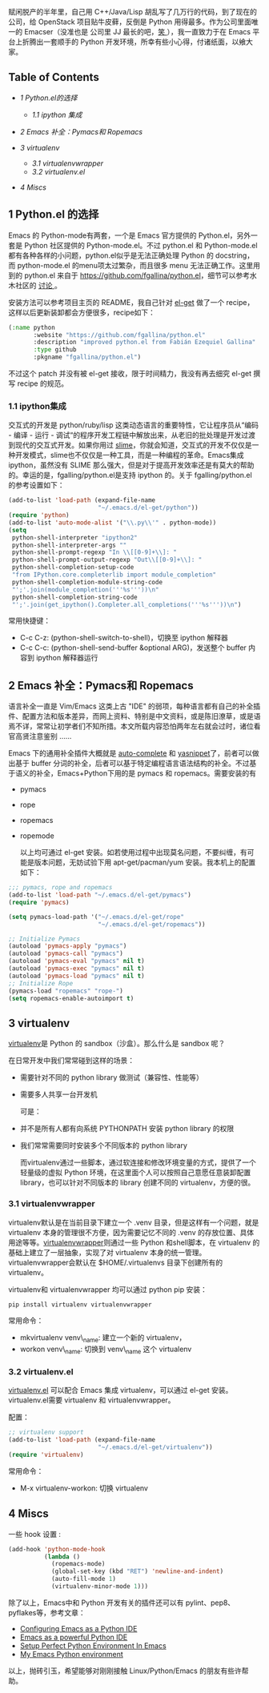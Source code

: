 赋闲脱产的半年里，自己用  C++/Java/Lisp 胡乱写了几万行的代码，到了现在的公司，给 OpenStack 项目贴牛皮藓，反倒是 Python 用得最多。作为公司里面唯一的 Emacser（没准也是 
 公司里 JJ 最长的吧，[[http://www.douban.com/note/232209060/][笑 ]]），我一直致力于在 Emacs 平台上折腾出一套顺手的 Python 开发环境，所幸有些小心得，付诸纸面，以飨大家。

<<table-of-contents>>
** Table of Contents
<<text-table-of-contents>>

- [[sec-1][1 Python.el的选择  ]]

   -  [[sec-1-1][1.1 ipython 集成  ]]

- [[sec-2][2 Emacs 补全：Pymacs和  Ropemacs]]
- [[sec-3][3 virtualenv]]

   -  [[sec-3-1][3.1 virtualenvwrapper]]
   -  [[sec-3-2][3.2 virtualenv.el]]

- [[sec-4][4 Miscs]]

#+BEGIN_HTML
  <div id="outline-container-1" class="outline-2">
#+END_HTML

** 1 Python.el 的选择  
#+BEGIN_HTML
  <div id="text-1" class="outline-text-2">
#+END_HTML

Emacs 的 Python-mode有两套，一个是 Emacs 官方提供的 Python.el，另外一套是 Python 社区提供的 Python-mode.el。不过  python.el 和 Python-mode.el都有各种各样的小问题，python.el似乎是无法正确处理 Python 的 docstring，而  python-mode.el 的menu项太过繁杂，而且很多 menu 无法正确工作。这里用到的  python.el 来自于 [[https://github.com/fgallina/python.el]]，细节可以参考水木社区的  [[http://ar.newsmth.net/thread-4c0bb9b270679d-1.html][ 讨论 ]]。

安装方法可以参考项目主页的 README，我自己针对  [[https://github.com/dimitri/el-get][el-get]] 做了一个 recipe，这样以后更新装卸都会方便很多，recipe如下：

#+BEGIN_SRC lisp
    (:name python
           :website "https://github.com/fgallina/python.el"
           :description "improved python.el from Fabián Ezequiel Gallina"
           :type github
           :pkgname "fgallina/python.el")
#+END_SRC

不过这个 patch 并没有被  el-get 接收，限于时间精力，我没有再去细究  el-get 撰写 recipe 的规范。

#+BEGIN_HTML
  </div>
#+END_HTML

#+BEGIN_HTML
  <div id="outline-container-1-1" class="outline-3">
#+END_HTML

*** 1.1 ipython集成  
#+BEGIN_HTML
  <div id="text-1-1" class="outline-text-3">
#+END_HTML

 交互式的开发是  python/ruby/lisp 这类动态语言的重要特性，它让程序员从“编码  - 编译  - 运行  - 调试“的程序开发工程链中解放出来，从老旧的批处理是开发过渡到现代的交互式开发。如果你用过 [[http://v.youku.com/v_show/id_XMjYxNjM4MDQ0.html][slime]]，你就会知道，交互式的开发不仅仅是一种开发模式，slime也不仅仅是一种工具，而是一种编程的革命。Emacs集成 ipython，虽然没有 SLIME 那么强大，但是对于提高开发效率还是有莫大的帮助的。幸运的是，fgalling/python.el是支持 ipython 的。关于  fgalling/python.el 的参考设置如下：

#+BEGIN_SRC lisp
    (add-to-list 'load-path (expand-file-name                                                                        
                             "~/.emacs.d/el-get/python"))                                                            
    (require 'python)                                                                                                
    (add-to-list 'auto-mode-alist '("\\.py\\'" . python-mode))                                                       
    (setq                                                                                                            
     python-shell-interpreter "ipython2"                                                                             
     python-shell-interpreter-args ""                                                                                
     python-shell-prompt-regexp "In \\[[0-9]+\\]: "                                                                  
     python-shell-prompt-output-regexp "Out\\[[0-9]+\\]: "                                                           
     python-shell-completion-setup-code                                                                              
     "from IPython.core.completerlib import module_completion"                                                       
     python-shell-completion-module-string-code                                                                      
     "';'.join(module_completion('''%s'''))\n"                                                                       
     python-shell-completion-string-code                                                                             
     "';'.join(get_ipython().Completer.all_completions('''%s'''))\n")
#+END_SRC

常用快捷键：

- C-c C-z: (python-shell-switch-to-shell)，切换至 ipython 解释器 
- C-c C-c: (python-shell-send-buffer &optional
   ARG)，发送整个 buffer 内容到 ipython 解释器运行  

#+BEGIN_HTML
  </div>
#+END_HTML

#+BEGIN_HTML
  </div>
#+END_HTML

#+BEGIN_HTML
  </div>
#+END_HTML

#+BEGIN_HTML
  <div id="outline-container-2" class="outline-2">
#+END_HTML

** 2 Emacs 补全：Pymacs和  Ropemacs
#+BEGIN_HTML
  <div id="text-2" class="outline-text-2">
#+END_HTML

 语言补全一直是  Vim/Emacs 这类上古  "IDE" 的弱项，每种语言都有自己的补全插件、配置方法和版本差异，而网上资料、特别是中文资料，或是陈旧潦草，或是语焉不详，常常让初学者们不知所措。本文所载内容恐怕两年左右就会过时，诸位看官高贤注意鉴别  ......

Emacs 下的通用补全插件大概就是  [[http://cx4a.org/software/auto-complete][auto-complete]] 和 [[http://capitaomorte.github.com/yasnippet/][yasnippet]]了，前者可以做出基于 buffer 分词的补全，后者可以基于特定编程语言语法结构的补全。不过基于语义的补全，Emacs+Python下用的是 pymacs 和 ropemacs。需要安装的有  

- pymacs
- rope
- ropemacs
- ropemode

 以上均可通过  el-get 安装。如若使用过程中出现莫名问题，不要纠缠，有可能是版本问题，无妨试验下用  apt-get/pacman/yum 安装。我本机上的配置如下：

#+BEGIN_SRC lisp
    ;;; pymacs, rope and ropemacs
    (add-to-list 'load-path "~/.emacs.d/el-get/pymacs")
    (require 'pymacs)

    (setq pymacs-load-path '("~/.emacs.d/el-get/rope"
                             "~/.emacs.d/el-get/ropemacs"))

    ;; Initialize Pymacs
    (autoload 'pymacs-apply "pymacs")
    (autoload 'pymacs-call "pymacs")
    (autoload 'pymacs-eval "pymacs" nil t)
    (autoload 'pymacs-exec "pymacs" nil t)
    (autoload 'pymacs-load "pymacs" nil t)
    ;; Initialize Rope                                                                                             
    (pymacs-load "ropemacs" "rope-")
    (setq ropemacs-enable-autoimport t)
#+END_SRC

#+BEGIN_HTML
  </div>
#+END_HTML

#+BEGIN_HTML
  </div>
#+END_HTML

#+BEGIN_HTML
  <div id="outline-container-3" class="outline-2">
#+END_HTML

** 3 virtualenv
#+BEGIN_HTML
  <div id="text-3" class="outline-text-2">
#+END_HTML

[[http://www.virtualenv.org/en/latest/index.html][virtualenv]]是 Python 的 sandbox（沙盒）。那么什么是 sandbox 呢？

在日常开发中我们常常碰到这样的场景：

- 需要针对不同的 python library 做测试（兼容性、性能等）
- 需要多人共享一台开发机 

 可是：

- 并不是所有人都有向系统 PYTHONPATH 安装 python library 的权限  
-  我们常常需要同时安装多个不同版本的 python library

 而virtualenv通过一些脚本，通过软连接和修改环境变量的方式，提供了一个轻量级的虚拟 Python 环境，在这里面个人可以按照自己意愿任意装卸配置 library，也可以针对不同版本的 library 创建不同的 virtualenv，方便的很。

#+BEGIN_HTML
  </div>
#+END_HTML

#+BEGIN_HTML
  <div id="outline-container-3-1" class="outline-3">
#+END_HTML

*** 3.1 virtualenvwrapper
#+BEGIN_HTML
  <div id="text-3-1" class="outline-text-3">
#+END_HTML

virtualenv默认是在当前目录下建立一个  .venv 目录，但是这样有一个问题，就是 virtualenv 本身的管理很不方便，因为需要记忆不同的  .venv 的存放位置、具体用途等等。[[http://www.doughellmann.com/projects/virtualenvwrapper/][virtualenvwrapper]]则通过一些 Python 和shell脚本，在 virtualenv 的基础上建立了一层抽象，实现了对 virtualenv 本身的统一管理。virtualenvwrapper会默认在  $HOME/.virtualenvs 目录下创建所有的 virtualenv。

virtualenv和 virtualenvwrapper 均可以通过 python pip 安装：

#+BEGIN_SRC sh
    pip install virtualenv virtualenvwrapper
#+END_SRC

常用命令：

- mkvirtualenv venv\_name: 建立一个新的 virtualenv，
- workon venv\_name: 切换到  venv\_name 这个  virtualenv

#+BEGIN_HTML
  </div>
#+END_HTML

#+BEGIN_HTML
  </div>
#+END_HTML

#+BEGIN_HTML
  <div id="outline-container-3-2" class="outline-3">
#+END_HTML

*** 3.2 virtualenv.el
#+BEGIN_HTML
  <div id="text-3-2" class="outline-text-3">
#+END_HTML

[[https://github.com/aculich/virtualenv.el][virtualenv.el]] 可以配合 Emacs 集成 virtualenv，可以通过  el-get 安装。virtualenv.el需要 virtualenv 和 virtualenvwrapper。

配置：

#+BEGIN_SRC lisp
    ;; virtualenv support
    (add-to-list 'load-path (expand-file-name
                             "~/.emacs.d/el-get/virtualenv"))
    (require 'virtualenv)
#+END_SRC

常用命令：

- M-x virtualenv-workon: 切换  virtualenv

#+BEGIN_HTML
  </div>
#+END_HTML

#+BEGIN_HTML
  </div>
#+END_HTML

#+BEGIN_HTML
  </div>
#+END_HTML

#+BEGIN_HTML
  <div id="outline-container-4" class="outline-2">
#+END_HTML

** 4 Miscs
#+BEGIN_HTML
  <div id="text-4" class="outline-text-2">
#+END_HTML

 一些 hook 设置  :

#+BEGIN_SRC lisp
    (add-hook 'python-mode-hook
              (lambda ()
                (ropemacs-mode)
                (global-set-key (kbd "RET") 'newline-and-indent)
                (auto-fill-mode 1)
                (virtualenv-minor-mode 1)))
#+END_SRC

 除了以上，Emacs中和 Python 开发有关的插件还可以有 pylint、pep8、pyflakes等，参考文章：

- [[http://pedrokroger.net/2010/07/configuring-emacs-as-a-python-ide-2/][Configuring
   Emacs as a Python IDE]]
- [[http://www.enigmacurry.com/2008/05/09/emacs-as-a-powerful-python-ide/][Emacs
   as a powerful Python IDE]]
- [[http://hide1713.wordpress.com/2009/01/30/setup-perfect-python-environment-in-emacs/][Setup
   Perfect Python Environment In Emacs]]
- [[http://www.saltycrane.com/blog/2010/05/my-emacs-python-environment/][My
   Emacs Python environment]]

以上，抛砖引玉，希望能够对刚刚接触  Linux/Python/Emacs 的朋友有些许帮助。

#+BEGIN_HTML
  </div>
#+END_HTML

#+BEGIN_HTML
  </div>
#+END_HTML
